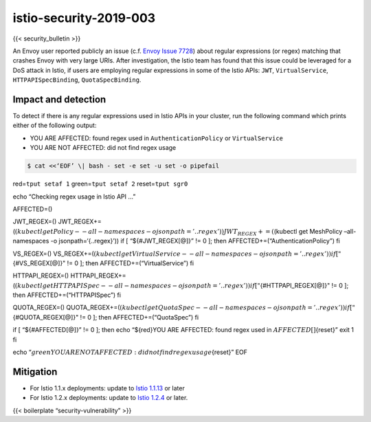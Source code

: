 istio-security-2019-003
===========================

{{< security_bulletin >}}

An Envoy user reported publicly an issue (c.f. `Envoy Issue
7728 <https://github.com/envoyproxy/envoy/issues/7728>`_) about regular
expressions (or regex) matching that crashes Envoy with very large URIs.
After investigation, the Istio team has found that this issue could be
leveraged for a DoS attack in Istio, if users are employing regular
expressions in some of the Istio APIs: ``JWT``, ``VirtualService``,
``HTTPAPISpecBinding``, ``QuotaSpecBinding``.

Impact and detection
--------------------

To detect if there is any regular expressions used in Istio APIs in your
cluster, run the following command which prints either of the following
output:

-  YOU ARE AFFECTED: found regex used in ``AuthenticationPolicy`` or
   ``VirtualService``
-  YOU ARE NOT AFFECTED: did not find regex usage

.. code:: sh

      $ cat <<‘EOF’ \| bash - set -e set -u set -o pipefail

red=\ ``tput setaf 1`` green=\ ``tput setaf 2`` reset=\ ``tput sgr0``

echo “Checking regex usage in Istio API …”

AFFECTED=()

JWT_REGEX=()
JWT_REGEX+=(\ :math:`(kubectl get Policy --all-namespaces -o jsonpath='{..regex}')) JWT_REGEX+=(`\ (kubectl
get MeshPolicy –all-namespaces -o jsonpath=‘{..regex}’)) if [
“${#JWT_REGEX[@]}” != 0 ]; then AFFECTED+=(“AuthenticationPolicy”) fi

VS_REGEX=()
VS_REGEX+=(\ :math:`(kubectl get VirtualService --all-namespaces -o jsonpath='{..regex}')) if [ "`\ {#VS_REGEX[@]}"
!= 0 ]; then AFFECTED+=(“VirtualService”) fi

HTTPAPI_REGEX=()
HTTPAPI_REGEX+=(\ :math:`(kubectl get HTTPAPISpec --all-namespaces -o jsonpath='{..regex}')) if [ "`\ {#HTTPAPI_REGEX[@]}"
!= 0 ]; then AFFECTED+=(“HTTPAPISpec”) fi

QUOTA_REGEX=()
QUOTA_REGEX+=(\ :math:`(kubectl get QuotaSpec --all-namespaces -o jsonpath='{..regex}')) if [ "`\ {#QUOTA_REGEX[@]}"
!= 0 ]; then AFFECTED+=(“QuotaSpec”) fi

if [ “${#AFFECTED[@]}” != 0 ]; then echo “${red}YOU ARE AFFECTED: found
regex used in :math:`{AFFECTED[@]}`\ {reset}” exit 1 fi

echo
“:math:`{green}YOU ARE NOT AFFECTED: did not find regex usage`\ {reset}”
EOF

Mitigation
----------

-  For Istio 1.1.x deployments: update to `Istio
   1.1.13 </news/releases/1.1.x/announcing-1.1.13>`_ or later
-  For Istio 1.2.x deployments: update to `Istio
   1.2.4 </news/releases/1.2.x/announcing-1.2.4>`_ or later.

{{< boilerplate “security-vulnerability” >}}
